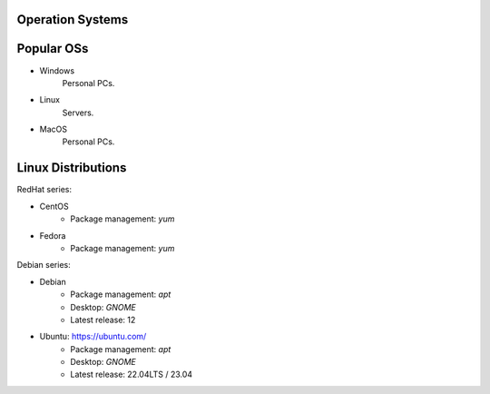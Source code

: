 Operation Systems
=================

Popular OSs
===========

- Windows
    Personal PCs.
- Linux
    Servers.
- MacOS
    Personal PCs.


Linux Distributions
===================
RedHat series:

- CentOS
    - Package management: `yum`
- Fedora
    - Package management: `yum`

Debian series:

- Debian
    - Package management: `apt`
    - Desktop: `GNOME`
    - Latest release: 12
- Ubuntu: https://ubuntu.com/
    - Package management: `apt`
    - Desktop: `GNOME`
    - Latest release: 22.04LTS / 23.04







